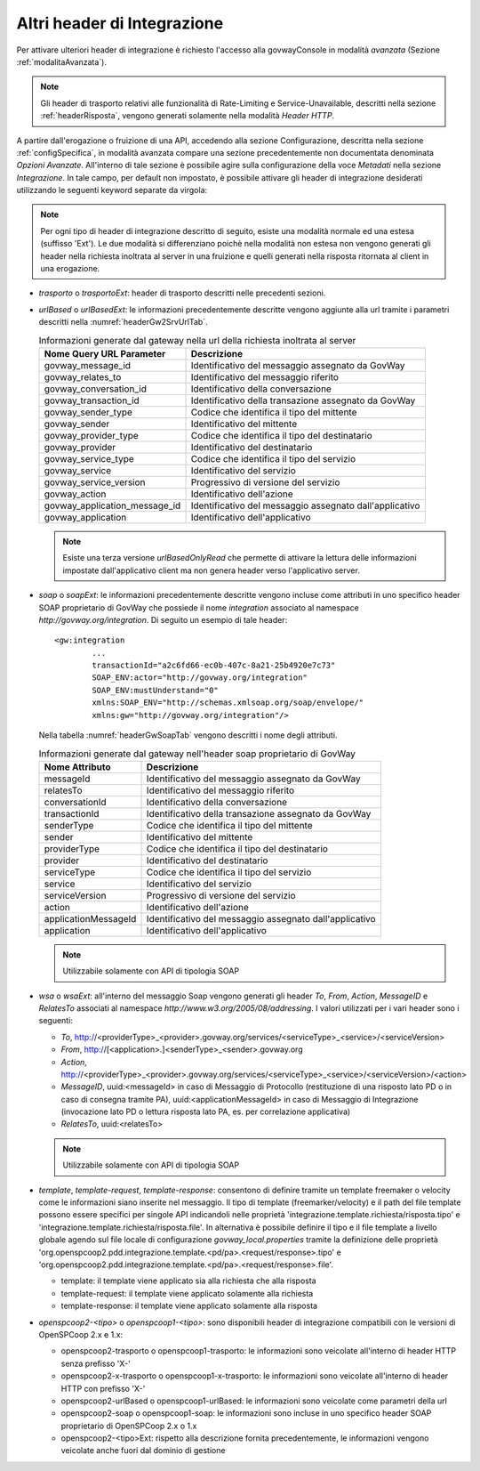 .. _headerIntegrazione_other:


Altri header di Integrazione
~~~~~~~~~~~~~~~~~~~~~~~~~~~~

Per attivare ulteriori header di integrazione è richiesto l'accesso
alla govwayConsole in modalità *avanzata* (Sezione :ref:`modalitaAvanzata`).

.. note::
    Gli header di trasporto relativi alle funzionalità di Rate-Limiting
    e Service-Unavailable, descritti nella sezione :ref:`headerRisposta`, vengono generati
    solamente nella modalità *Header HTTP*.

A partire dall'erogazione o fruizione di una API, accedendo alla sezione Configurazione, descritta nella sezione :ref:`configSpecifica`, in modalità avanzata compare
una sezione precedentemente non documentata denominata *Opzioni Avanzate*. All'interno di tale sezione è possibile agire sulla
configurazione della voce *Metadati* nella sezione *Integrazione*. In
tale campo, per default non impostato, è possibile attivare gli header
di integrazione desiderati utilizzando le seguenti keyword separate da
virgola:

.. note::
    Per ogni tipo di header di integrazione descritto di seguito, esiste
    una modalità normale ed una estesa (suffisso 'Ext'). Le due modalità
    si differenziano poichè nella modalità non estesa non vengono
    generati gli header nella richiesta inoltrata al server in una
    fruizione e quelli generati nella risposta ritornata al client in
    una erogazione.

-  *trasporto* o *trasportoExt*: header di trasporto descritti nelle
   precedenti sezioni.

-  *urlBased* o *urlBasedExt*: le informazioni precedentemente descritte
   vengono aggiunte alla url tramite i parametri descritti nella :numref:`headerGw2SrvUrlTab`.

   .. table:: Informazioni generate dal gateway nella url della richiesta inoltrata al server
      :widths: auto
      :name: headerGw2SrvUrlTab

      ==================================  =========================================================
      Nome Query URL Parameter            Descrizione
      ==================================  =========================================================
      govway_message_id                  	Identificativo del messaggio assegnato da GovWay
      govway_relates_to                  	Identificativo del messaggio riferito
      govway_conversation_id             	Identificativo della conversazione
      govway_transaction_id              	Identificativo della transazione assegnato da GovWay
      govway_sender_type                 	Codice che identifica il tipo del mittente
      govway_sender                       	Identificativo del mittente
      govway_provider_type               	Codice che identifica il tipo del destinatario
      govway_provider                     	Identificativo del destinatario
      govway_service_type                	Codice che identifica il tipo del servizio
      govway_service                      	Identificativo del servizio
      govway_service_version             	Progressivo di versione del servizio
      govway_action                       	Identificativo dell'azione
      govway_application_message_id     	Identificativo del messaggio assegnato dall'applicativo
      govway_application                  	Identificativo dell'applicativo
      ==================================  =========================================================

   .. _notaUrlBased:

   .. note::
      Esiste una terza versione *urlBasedOnlyRead* che permette di
      attivare la lettura delle informazioni impostate dall'applicativo
      client ma non genera header verso l'applicativo server.

-  *soap* o *soapExt*: le informazioni precedentemente descritte vengono
   incluse come attributi in uno specifico header SOAP proprietario di
   GovWay che possiede il nome *integration* associato al namespace
   *http://govway.org/integration*. Di seguito un esempio di tale
   header:

   ::

       <gw:integration 
               ...
               transactionId="a2c6fd66-ec0b-407c-8a21-25b4920e7c73"
               SOAP_ENV:actor="http://govway.org/integration" 
               SOAP_ENV:mustUnderstand="0" 
               xmlns:SOAP_ENV="http://schemas.xmlsoap.org/soap/envelope/"
               xmlns:gw="http://govway.org/integration"/>

   Nella tabella :numref:`headerGwSoapTab` vengono descritti i nome degli attributi.

   .. table:: Informazioni generate dal gateway nell'header soap proprietario di GovWay
      :widths: auto
      :name: headerGwSoapTab

      ========================     ===============
      Nome Attributo               Descrizione
      ========================     ===============
      messageId                    Identificativo del messaggio assegnato da GovWay
      relatesTo                    Identificativo del messaggio riferito
      conversationId               Identificativo della conversazione
      transactionId                Identificativo della transazione assegnato da GovWay
      senderType                   Codice che identifica il tipo del mittente
      sender                       Identificativo del mittente
      providerType                 Codice che identifica il tipo del destinatario
      provider                     Identificativo del destinatario
      serviceType                  Codice che identifica il tipo del servizio
      service                      Identificativo del servizio
      serviceVersion               Progressivo di versione del servizio
      action                       Identificativo dell'azione
      applicationMessageId         Identificativo del messaggio assegnato dall'applicativo
      application                  Identificativo dell'applicativo
      ========================     ===============

   .. _notaHeaderGwSoapTab:

   .. note::
      Utilizzabile solamente con API di tipologia SOAP

-  *wsa* o *wsaExt*: all'interno del messaggio Soap vengono generati gli
   header *To*, *From*, *Action*, *MessageID* e *RelatesTo* associati al
   namespace *http://www.w3.org/2005/08/addressing*. I valori utilizzati
   per i vari header sono i seguenti:

   -  *To*,
      http://<providerType>\_<provider>.govway.org/services/<serviceType>\_<service>/<serviceVersion>

   -  *From*, http://[<application>.]<senderType>\_<sender>.govway.org

   -  *Action*,
      http://<providerType>\_<provider>.govway.org/services/<serviceType>\_<service>/<serviceVersion>/<action>

   -  *MessageID*, uuid:<messageId> in caso di Messaggio di Protocollo
      (restituzione di una risposto lato PD o in caso di consegna
      tramite PA), uuid:<applicationMessageId> in caso di Messaggio di
      Integrazione (invocazione lato PD o lettura risposta lato PA, es.
      per correlazione applicativa)

   -  *RelatesTo*, uuid:<relatesTo>

   .. note::
      Utilizzabile solamente con API di tipologia SOAP

-  *template*, *template-request*, *template-response*: consentono di definire tramite un template freemaker o velocity come le informazioni siano inserite nel messaggio.
   Il tipo di template (freemarker/velocity) e il path del file template possono essere specifici per singole API indicandoli nelle proprietà 'integrazione.template.richiesta/risposta.tipo' e 'integrazione.template.richiesta/risposta.file'.
   In alternativa è possibile definire il tipo e il file template a livello globale agendo sul file locale di configurazione *govway_local.properties* tramite la definizione delle proprietà 'org.openspcoop2.pdd.integrazione.template.<pd/pa>.<request/response>.tipo' e 'org.openspcoop2.pdd.integrazione.template.<pd/pa>.<request/response>.file'. 

   - template: il template viene applicato sia alla richiesta che alla risposta
   - template-request: il template viene applicato solamente alla richiesta
   - template-response: il template viene applicato solamente alla risposta

-  *openspcoop2-<tipo>* o *openspcoop1-<tipo>*: sono disponibili header di integrazione compatibili con le versioni di OpenSPCoop 2.x e 1.x:

   - openspcoop2-trasporto o openspcoop1-trasporto: le informazioni sono veicolate all'interno di header HTTP senza prefisso 'X-'
   - openspcoop2-x-trasporto o openspcoop1-x-trasporto: le informazioni sono veicolate all'interno di header HTTP con prefisso 'X-'
   - openspcoop2-urlBased o openspcoop1-urlBased: le informazioni sono veicolate come parametri della url
   - openspcoop2-soap o openspcoop1-soap: le informazioni sono incluse in uno specifico header SOAP proprietario di OpenSPCoop 2.x o 1.x
   - openspcoop2-<tipo>Ext: rispetto alla descrizione fornita precedentemente, le informazioni vengono veicolate anche fuori dal dominio di gestione

